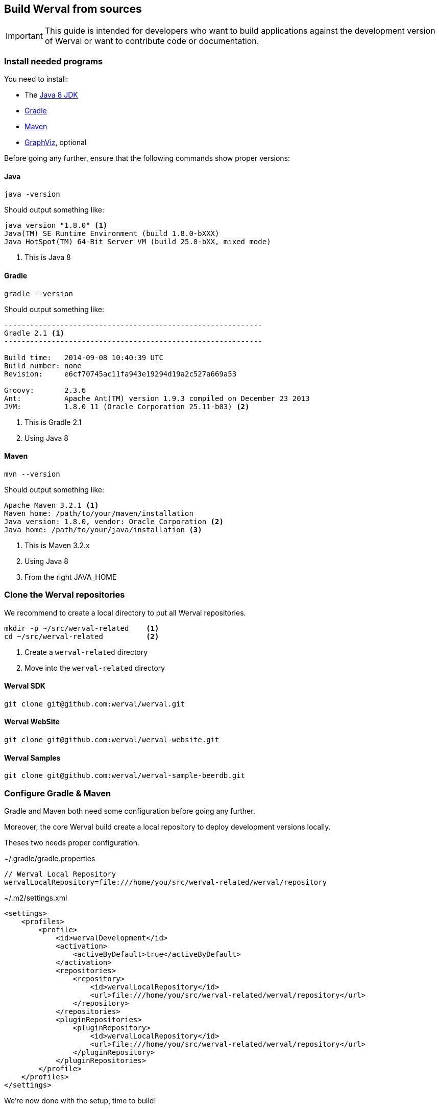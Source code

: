 == Build Werval from sources

IMPORTANT: This guide is intended for developers who want to build applications against the development version of
Werval or want to contribute code or documentation.

=== Install needed programs

You need to install:

- The link:http://www.oracle.com/technetwork/java/javase/downloads/[Java 8 JDK]
- link:http://www.gradle.org/[Gradle]
- http://maven.apache.org/[Maven]
- http://www.graphviz.org/[GraphViz], optional

Before going any further, ensure that the following commands show proper versions:

[discrete]
==== Java

[source,bash]
----
java -version
----

Should output something like:

[source,bash]
----
java version "1.8.0" <1>
Java(TM) SE Runtime Environment (build 1.8.0-bXXX)
Java HotSpot(TM) 64-Bit Server VM (build 25.0-bXX, mixed mode)
----
<1> This is Java 8

[discrete]
==== Gradle

[source,bash]
----
gradle --version
----

Should output something like:

[source,bash]
----
------------------------------------------------------------
Gradle 2.1 <1>
------------------------------------------------------------

Build time:   2014-09-08 10:40:39 UTC
Build number: none
Revision:     e6cf70745ac11fa943e19294d19a2c527a669a53

Groovy:       2.3.6
Ant:          Apache Ant(TM) version 1.9.3 compiled on December 23 2013
JVM:          1.8.0_11 (Oracle Corporation 25.11-b03) <2>
----
<1> This is Gradle 2.1
<2> Using Java 8

[discrete]
==== Maven

[source,bash]
----
mvn --version
----

Should output something like:

[source,bash]
----
Apache Maven 3.2.1 <1>
Maven home: /path/to/your/maven/installation
Java version: 1.8.0, vendor: Oracle Corporation <2>
Java home: /path/to/your/java/installation <3>
----
<1> This is Maven 3.2.x
<2> Using Java 8
<3> From the right JAVA_HOME

=== Clone the Werval repositories

We recommend to create a local directory to put all Werval repositories.

[source,bash]
----
mkdir -p ~/src/werval-related    <1>
cd ~/src/werval-related          <2>
----
<1> Create a `werval-related` directory
<2> Move into the `werval-related` directory

[discrete]
==== Werval SDK

[source,bash]
----
git clone git@github.com:werval/werval.git
----

[discrete]
==== Werval WebSite

[source,bash]
----
git clone git@github.com:werval/werval-website.git
----

[discrete]
==== Werval Samples

[source,bash]
----
git clone git@github.com:werval/werval-sample-beerdb.git
----


=== Configure Gradle & Maven

Gradle and Maven both need some configuration before going any further.

Moreover, the core Werval build create a local repository to deploy development versions locally.

Theses two needs proper configuration.

.~/.gradle/gradle.properties
[source,groovy]
----
// Werval Local Repository
wervalLocalRepository=file:///home/you/src/werval-related/werval/repository
----

.~/.m2/settings.xml
[source,xml]
----
<settings>
    <profiles>
        <profile>
            <id>wervalDevelopment</id>
            <activation>
                <activeByDefault>true</activeByDefault>
            </activation>
            <repositories>
                <repository>
                    <id>wervalLocalRepository</id>
                    <url>file:///home/you/src/werval-related/werval/repository</url>
                </repository>
            </repositories>
            <pluginRepositories>
                <pluginRepository>
                    <id>wervalLocalRepository</id>
                    <url>file:///home/you/src/werval-related/werval/repository</url>
                </pluginRepository>
            </pluginRepositories>
        </profile>
    </profiles>
</settings>
----

We're now done with the setup, time to build!


=== Build the SDK

The Werval SDK lies in the `werval` repository, previously cloned into `~/src/werval/related/werval`.

This very git repository contains several independent projects.

    io.werval               Werval Core
    io.werval.modules       Modules
    io.werval.gradle        Gradle Plugin
    io.werval.maven         Maven Plugin
    io.werval.dist          Werval Distributions

For convenience, four shell scripts are provided:

    clean.sh                Clean the repository of built artifacts
    build.sh                Quick build without tests
    check.sh                Full build with all tests
    dist.sh                 Create distributions archives, without tests

Please note that if you want to get UML diagrams generated in Javadocs you'll need to have GraphViz installed.
The build will pass without though.
But with less fun.

When working on the Werval source code, it is recommended to run all tests first, giving you confidence that the whole
thing work on your computer.
You can do that easily by running the `check.sh` build script.

Werval do not have much dependencies but the build system and the tests do.
As a consequence, a vast amount of code is downloaded the first time you run a build.
Theses downloads are cached in `~/.gradle/caches`.

Werval artifacts produced by the build are installed in the local Werval repository
(`~/src/werval-related/werval/repository`) for use by other projects.

By default version number `0` is used, you can override this with `-Dversion=WHATEVER`.

If you encounter any problem, please link:https://github.com/werval/werval/issues/new[fill an issue] with the output
of the build process.


